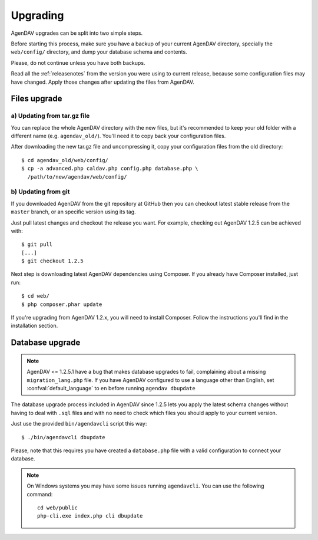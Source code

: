 .. _upgrading:

Upgrading
=========

AgenDAV upgrades can be split into two simple steps.

Before starting this process, make sure you have a backup of your current
AgenDAV directory, specially the ``web/config/`` directory, and dump your
database schema and contents.

Please, do not continue unless you have both backups.

Read all the :ref:`releasenotes` from the version you were using
to current release, because some configuration files may have changed. Apply
those changes after updating the files from AgenDAV.

.. _filesupgrade:

Files upgrade
-------------

a) Updating from tar.gz file
****************************

You can replace the whole AgenDAV directory with the new files, but it's
recommended to keep your old folder with a different name (e.g.
``agendav_old/``). You'll need it to copy back your configuration files.

After downloading the new tar.gz file and uncompressing it, copy your
configuration files from the old directory::

  $ cd agendav_old/web/config/ 
  $ cp -a advanced.php caldav.php config.php database.php \
    /path/to/new/agendav/web/config/


b) Updating from git
********************

If you downloaded AgenDAV from the git repository at GitHub then you can
checkout latest stable release from the ``master`` branch, or an specific
version using its tag.

Just pull latest changes and checkout the release you want. For example,
checking out AgenDAV 1.2.5 can be achieved with::

  $ git pull
  [...]
  $ git checkout 1.2.5

Next step is downloading latest AgenDAV dependencies using Composer. If you
already have Composer installed, just run::

 $ cd web/
 $ php composer.phar update

If you're upgrading from AgenDAV 1.2.x, you will need to install Composer.
Follow the instructions you'll find in the installation section.

.. _dbupgrade:

Database upgrade
----------------

.. note::

   AgenDAV <= 1.2.5.1 have a bug that makes database upgrades to fail,
   complaining about a missing ``migration_lang.php`` file. If you have
   AgenDAV configured to use a language other than English, set
   :confval:`default_language` to ``en`` before running ``agendav dbupdate``

The database upgrade process included in AgenDAV since 1.2.5 lets you
apply the latest schema changes without having to deal with ``.sql`` files
and with no need to check which files you should apply to your current
version.

Just use the provided ``bin/agendavcli`` script this way::

  $ ./bin/agendavcli dbupdate

Please, note that this requires you have created a ``database.php`` file with
a valid configuration to connect your database.


.. note::

   On Windows systems you may have some issues running ``agendavcli``. You can
   use the following command::

     cd web/public
     php-cli.exe index.php cli dbupdate

